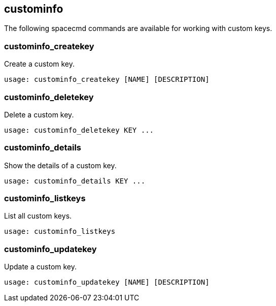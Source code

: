 [[ref-spacecmd-custominfo]]
== custominfo

The following spacecmd commands are available for working with custom keys.



=== custominfo_createkey

Create a custom key.

[source]
--
usage: custominfo_createkey [NAME] [DESCRIPTION]
--



=== custominfo_deletekey

Delete a custom key.

[source]
--
usage: custominfo_deletekey KEY ...
--



=== custominfo_details

Show the details of a custom key.

[source]
--
usage: custominfo_details KEY ...
--



=== custominfo_listkeys

List all custom keys.

[source]
--
usage: custominfo_listkeys
--



=== custominfo_updatekey

Update a custom key.

[source]
--
usage: custominfo_updatekey [NAME] [DESCRIPTION]
--
